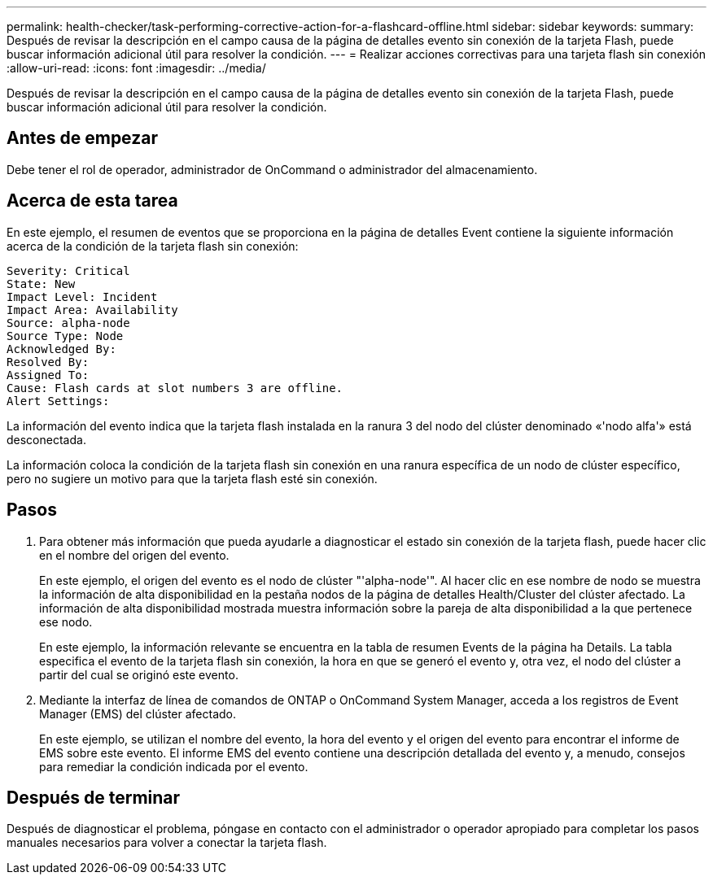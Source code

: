 ---
permalink: health-checker/task-performing-corrective-action-for-a-flashcard-offline.html 
sidebar: sidebar 
keywords:  
summary: Después de revisar la descripción en el campo causa de la página de detalles evento sin conexión de la tarjeta Flash, puede buscar información adicional útil para resolver la condición. 
---
= Realizar acciones correctivas para una tarjeta flash sin conexión
:allow-uri-read: 
:icons: font
:imagesdir: ../media/


[role="lead"]
Después de revisar la descripción en el campo causa de la página de detalles evento sin conexión de la tarjeta Flash, puede buscar información adicional útil para resolver la condición.



== Antes de empezar

Debe tener el rol de operador, administrador de OnCommand o administrador del almacenamiento.



== Acerca de esta tarea

En este ejemplo, el resumen de eventos que se proporciona en la página de detalles Event contiene la siguiente información acerca de la condición de la tarjeta flash sin conexión:

[listing]
----
Severity: Critical
State: New
Impact Level: Incident
Impact Area: Availability
Source: alpha-node
Source Type: Node
Acknowledged By:
Resolved By:
Assigned To:
Cause: Flash cards at slot numbers 3 are offline.
Alert Settings:
----
La información del evento indica que la tarjeta flash instalada en la ranura 3 del nodo del clúster denominado «'nodo alfa'» está desconectada.

La información coloca la condición de la tarjeta flash sin conexión en una ranura específica de un nodo de clúster específico, pero no sugiere un motivo para que la tarjeta flash esté sin conexión.



== Pasos

. Para obtener más información que pueda ayudarle a diagnosticar el estado sin conexión de la tarjeta flash, puede hacer clic en el nombre del origen del evento.
+
En este ejemplo, el origen del evento es el nodo de clúster "'alpha-node'". Al hacer clic en ese nombre de nodo se muestra la información de alta disponibilidad en la pestaña nodos de la página de detalles Health/Cluster del clúster afectado. La información de alta disponibilidad mostrada muestra información sobre la pareja de alta disponibilidad a la que pertenece ese nodo.

+
En este ejemplo, la información relevante se encuentra en la tabla de resumen Events de la página ha Details. La tabla especifica el evento de la tarjeta flash sin conexión, la hora en que se generó el evento y, otra vez, el nodo del clúster a partir del cual se originó este evento.

. Mediante la interfaz de línea de comandos de ONTAP o OnCommand System Manager, acceda a los registros de Event Manager (EMS) del clúster afectado.
+
En este ejemplo, se utilizan el nombre del evento, la hora del evento y el origen del evento para encontrar el informe de EMS sobre este evento. El informe EMS del evento contiene una descripción detallada del evento y, a menudo, consejos para remediar la condición indicada por el evento.





== Después de terminar

Después de diagnosticar el problema, póngase en contacto con el administrador o operador apropiado para completar los pasos manuales necesarios para volver a conectar la tarjeta flash.
